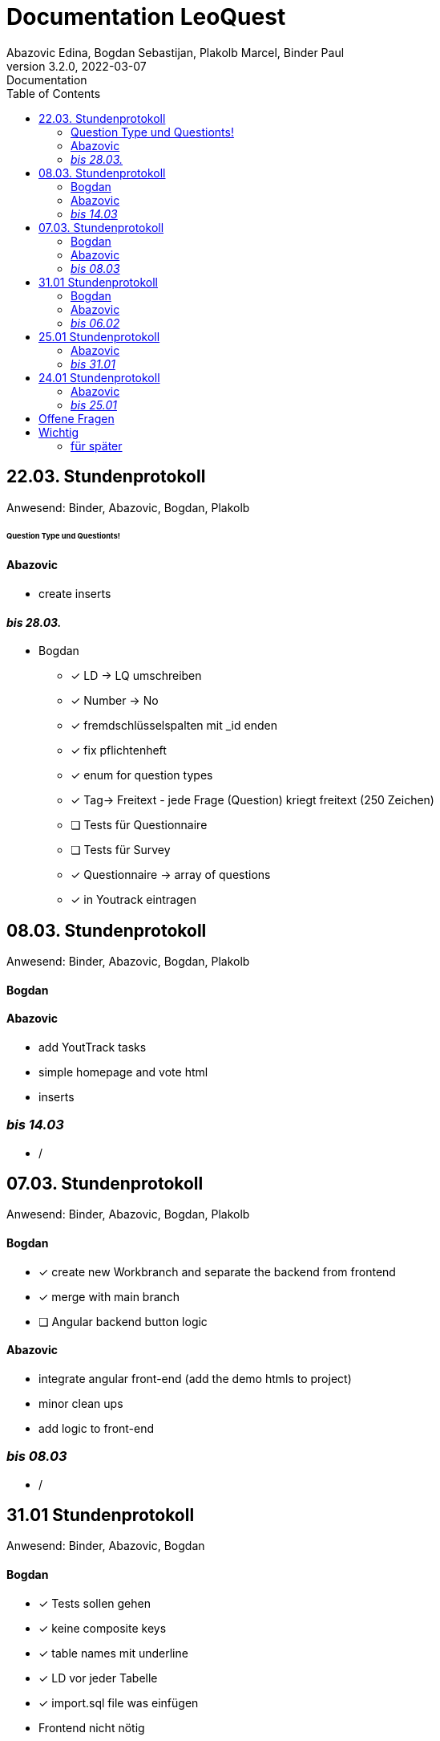 = Documentation LeoQuest
Abazovic Edina, Bogdan Sebastijan, Plakolb Marcel, Binder Paul
3.2.0, 2022-03-07: Documentation
ifndef::imagesdir[:imagesdir: images]
//:toc-placement!:  // prevents the generation of the doc at this position, so it can be printed afterwards
:sourcedir: ../src/main/java
:icons: font
:toc: left


ifdef::backend-html5[]

// https://fontawesome.com/v4.7.0/icons/
//icon:file-text-o[link=https://raw.githubusercontent.com/htl-leonding-college/asciidoctor-docker-template/master/asciidocs/{docname}.adoc] ‏ ‏ ‎
//icon:github-square[link=https://github.com/htl-leonding-college/asciidoctor-docker-template]
//icon:home[link=https://htl-leonding.github.io/]
endif::backend-html5[]

== 22.03. Stundenprotokoll
[small]#Anwesend:
Binder, Abazovic, Bogdan, Plakolb#

====== Question Type und Questionts!

==== Abazovic
- create inserts


==== _bis 28.03._

- Bogdan
* [*] LD -> LQ umschreiben
* [*] Number -> No
* [*] fremdschlüsselspalten mit _id enden
* [*] fix pflichtenheft
* [*] enum for question types
* [*] Tag-> Freitext - jede Frage (Question) kriegt freitext (250 Zeichen)
* [ ] Tests für Questionnaire
* [ ] Tests für Survey
* [*] Questionnaire -> array of questions
* [*] in Youtrack eintragen

== 08.03. Stundenprotokoll
[small]#Anwesend:
Binder, Abazovic, Bogdan, Plakolb#

==== Bogdan


==== Abazovic
- add YoutTrack tasks
- simple homepage and vote html
- inserts

=== _bis 14.03_
- /

== 07.03. Stundenprotokoll
[small]#Anwesend:
Binder, Abazovic, Bogdan, Plakolb#

==== Bogdan
* [*] create new Workbranch and separate the backend from frontend
* [*] merge with main branch
* [ ] Angular backend button logic

==== Abazovic
- integrate angular front-end (add the demo htmls to project)
- minor clean ups
- add logic to front-end

=== _bis 08.03_
- /

== 31.01 Stundenprotokoll

[small]#Anwesend:
Binder, Abazovic, Bogdan#

==== Bogdan
* [*] Tests sollen gehen
* [*] keine composite keys
* [*] table names mit underline
* [*] LD vor jeder Tabelle
* [*] import.sql file was einfügen
* Frontend nicht nötig

==== Abazovic
- var auf let ändern in html [minor]
- https://github.com/htl-leonding-project/questionz/blob/master/Datenmodell.png[questionz]
-Teacher, Questionnare, Question, AnswerOption

=== _bis 06.02_

- Abazovic & Bogdan:
Back-end wie bei https://github.com/htl-leonding-project/questionz/blob/master/Datenmodell.png[questionz] [major!]


== 25.01 Stundenprotokoll

[small]#Anwesend:
Binder, Abazovic#

==== Abazovic
* Protokoll überarbeiten
* survey-layout.html erstellt
* php/html csv einlesen und erstellen

=== _bis 31.01_

- Abazovic:
* pflichtenheft überarbeiten


== 24.01 Stundenprotokoll

[small]#Anwesend:
Binder, Abazovic#

==== Abazovic
- Testen der D3.js demo und ändern von DateType auf String (barchart.html)
- erstellen des Demo-Layouts des Frageformulars:
https://form.jotform.com/220232242102332[JotForm Layout]


=== _bis 25.01_

- Abazovic:
* [*] pflichtenheft.adoc bearbeiten
* [*] survey-formular layout entwerfen


---

==== _bis 24.01_

- Bogdan
* [*] Github-pages

- Abazovic
* [*] D3.js demo erstellen
* [*] Youtrack auf den neusten Stand updaten,
nach Änderung der Use-cases


== Offene Fragen
- Wie verknüpft man commits mit Youtrack?
bzw. ist es richtig gemacht worden

== Wichtig
Technisch gesehen ist jede Reihe von Fragen,
die zum Sammeln von Informationen geschrieben wurden, ein Fragebogen.

Sie sind in der Regel in Umfang, Länge und Zielgruppe begrenzt und haben das Ziel,
nur einen Datensatz zu sammeln.

Bewerbungen enthalten in der Regel einen Fragebogen in irgendeiner Form zur Beschäftigungshistorie
oder zu medizinischen Informationen eines Bewerbers. Diese Daten würden für die Kandidatenauswahl
und nicht weiter verwendet.


Eine Umfrage ist ein Prozess zum Sammeln von Daten, um Informationen für eine breitere Aktivität oder
Forschung zu erhalten, und wird normalerweise häufig durchgeführt.

Durchführung eines Marktforschungsprojekts
eine Umfrage mit Kunden durchführen, um die Stärken und Schwächen Ihrer Marke zu ermitteln.
Diese Daten würden verwendet, um Kundendienstprotokolle, Produktpaletten und Marketingaktivitäten
zu verbessern.

===== für später
- /
